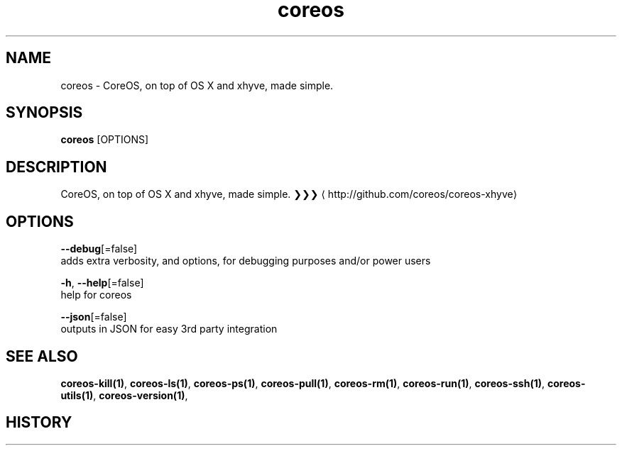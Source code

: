 .TH "coreos" "1" ""  ""


.SH NAME
.PP
coreos \- CoreOS, on top of OS X and xhyve, made simple.


.SH SYNOPSIS
.PP
\fBcoreos\fP [OPTIONS]


.SH DESCRIPTION
.PP
CoreOS, on top of OS X and xhyve, made simple.
❯❯❯ 
\[la]http://github.com/coreos/coreos-xhyve\[ra]


.SH OPTIONS
.PP
\fB\-\-debug\fP[=false]
    adds extra verbosity, and options, for debugging purposes and/or power users

.PP
\fB\-h\fP, \fB\-\-help\fP[=false]
    help for coreos

.PP
\fB\-\-json\fP[=false]
    outputs in JSON for easy 3rd party integration


.SH SEE ALSO
.PP
\fBcoreos\-kill(1)\fP, \fBcoreos\-ls(1)\fP, \fBcoreos\-ps(1)\fP, \fBcoreos\-pull(1)\fP, \fBcoreos\-rm(1)\fP, \fBcoreos\-run(1)\fP, \fBcoreos\-ssh(1)\fP, \fBcoreos\-utils(1)\fP, \fBcoreos\-version(1)\fP,


.SH HISTORY
.PP
